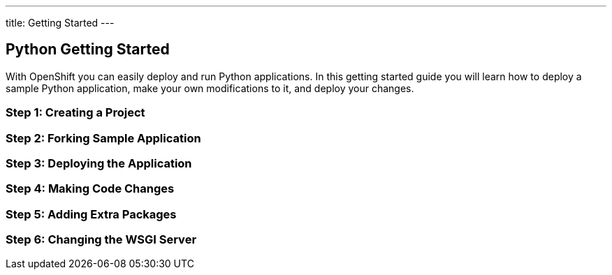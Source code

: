 ---
title: Getting Started
---

:sectanchors:
:linkattrs:
:toc: macro
:toclevels: 4

== Python Getting Started

With OpenShift you can easily deploy and run Python applications. In this getting started guide you will learn how to deploy a sample Python application, make your own modifications to it, and deploy your changes.

toc::[]

=== Step 1: Creating a Project

=== Step 2: Forking Sample Application

=== Step 3: Deploying the Application

=== Step 4: Making Code Changes

=== Step 5: Adding Extra Packages

=== Step 6: Changing the WSGI Server
